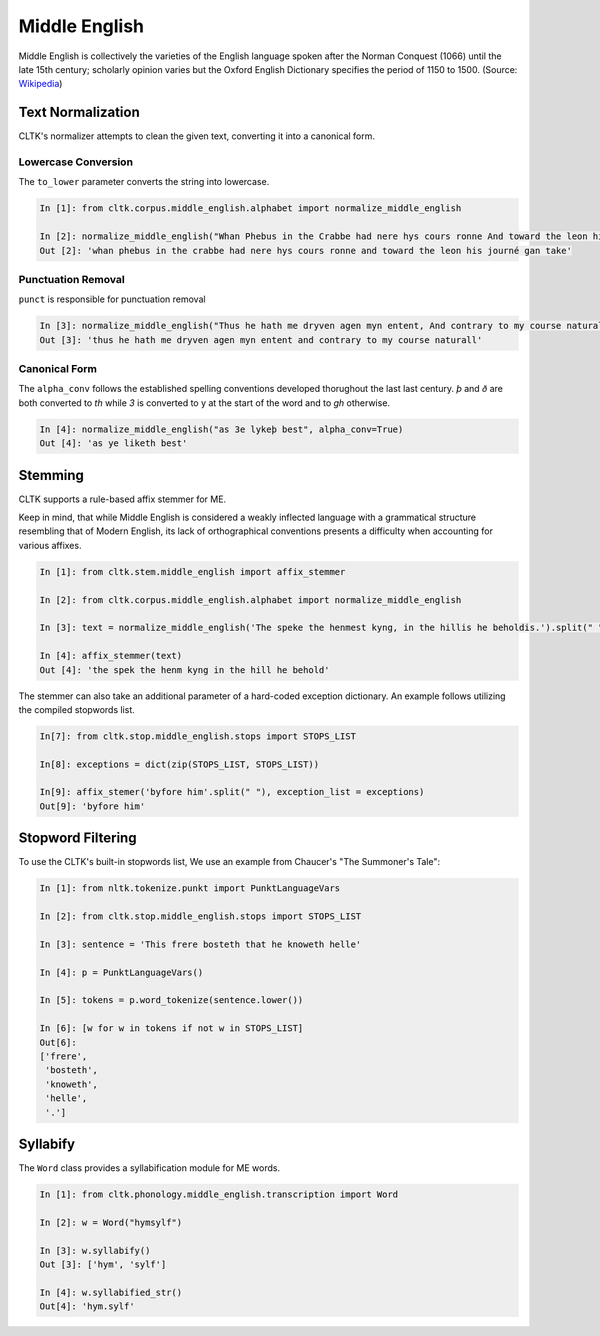 Middle English
**************

Middle English is collectively the varieties of the English language spoken after the Norman Conquest (1066) until the late 15th century; scholarly opinion varies but the Oxford English Dictionary specifies the period of 1150 to 1500.
(Source: `Wikipedia <https://en.wikipedia.org/wiki/Middle_English>`_)

Text Normalization
==================

CLTK's normalizer attempts to clean the given text, converting it into a canonical form.

Lowercase Conversion
--------------------

The ``to_lower`` parameter converts the string into lowercase.

.. code-block:: python

   In [1]: from cltk.corpus.middle_english.alphabet import normalize_middle_english
   
   In [2]: normalize_middle_english("Whan Phebus in the Crabbe had nere hys cours ronne And toward the leon his journé gan take", to_lower=True)
   Out [2]: 'whan phebus in the crabbe had nere hys cours ronne and toward the leon his journé gan take'

Punctuation Removal
-------------------
``punct`` is responsible for punctuation removal

.. code-block:: python

   In [3]: normalize_middle_english("Thus he hath me dryven agen myn entent, And contrary to my course naturall.", punct=True)
   Out [3]: 'thus he hath me dryven agen myn entent and contrary to my course naturall'

Canonical Form
--------------

The ``alpha_conv`` follows the established spelling conventions developed thorughout the last last century.
`þ` and `ð` are both converted to `th` while `3` is converted to y at the start of the word and to `gh` otherwise.

.. code-block:: python

   In [4]: normalize_middle_english("as 3e lykeþ best", alpha_conv=True)
   Out [4]: 'as ye liketh best'

Stemming
========
CLTK supports a rule-based affix stemmer for ME.

Keep in mind, that while Middle English is considered a weakly inflected language with a grammatical structure resembling that of Modern English, its lack of orthographical conventions presents a difficulty when accounting for various affixes.

.. code-block:: python

   In [1]: from cltk.stem.middle_english import affix_stemmer
   
   In [2]: from cltk.corpus.middle_english.alphabet import normalize_middle_english
   
   In [3]: text = normalize_middle_english('The speke the henmest kyng, in the hillis he beholdis.').split(" ")
   
   In [4]: affix_stemmer(text)
   Out [4]: 'the spek the henm kyng in the hill he behold'
   
The stemmer can also take an additional parameter of a hard-coded exception dictionary. An example follows utilizing the compiled stopwords list.

.. code-block:: python

   In[7]: from cltk.stop.middle_english.stops import STOPS_LIST
   
   In[8]: exceptions = dict(zip(STOPS_LIST, STOPS_LIST))
   
   In[9]: affix_stemer('byfore him'.split(" "), exception_list = exceptions)
   Out[9]: 'byfore him'

Stopword Filtering
==================

To use the CLTK's built-in stopwords list, We use an example from Chaucer's "The Summoner's Tale":

.. code-block:: python

   In [1]: from nltk.tokenize.punkt import PunktLanguageVars

   In [2]: from cltk.stop.middle_english.stops import STOPS_LIST

   In [3]: sentence = 'This frere bosteth that he knoweth helle'

   In [4]: p = PunktLanguageVars()

   In [5]: tokens = p.word_tokenize(sentence.lower())

   In [6]: [w for w in tokens if not w in STOPS_LIST]
   Out[6]:
   ['frere',
    'bosteth',
    'knoweth',
    'helle',
    '.']

Syllabify
=========

The ``Word`` class provides a syllabification module for ME words.

.. code-block:: python
   
   In [1]: from cltk.phonology.middle_english.transcription import Word
   
   In [2]: w = Word("hymsylf")
   
   In [3]: w.syllabify()
   Out [3]: ['hym', 'sylf']
   
   In [4]: w.syllabified_str()
   Out[4]: 'hym.sylf'
